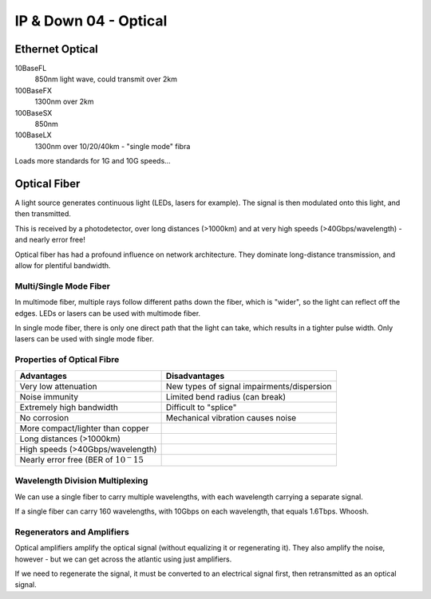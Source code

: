 .. _G54ACCDOWN04:

======================
IP & Down 04 - Optical
======================

Ethernet Optical
----------------

10BaseFL
    850nm light wave, could transmit over 2km
100BaseFX
    1300nm over 2km
100BaseSX
    850nm
100BaseLX
    1300nm over 10/20/40km - "single mode" fibra

Loads more standards for 1G and 10G speeds...

Optical Fiber
-------------

A light source generates continuous light (LEDs, lasers for example). The
signal is then modulated onto this light, and then transmitted.

This is received by a photodetector, over long distances (>1000km) and at very
high speeds (>40Gbps/wavelength) - and nearly error free!

Optical fiber has had a profound influence on network architecture. They
dominate long-distance transmission, and allow for plentiful bandwidth.

Multi/Single Mode Fiber
^^^^^^^^^^^^^^^^^^^^^^^

In multimode fiber, multiple rays follow different paths down the fiber, which
is "wider", so the light can reflect off the edges. LEDs or lasers can be used
with multimode fiber.

In single mode fiber, there is only one direct path that the light can take,
which results in a tighter pulse width. Only lasers can be used with single
mode fiber.

Properties of Optical Fibre
^^^^^^^^^^^^^^^^^^^^^^^^^^^

======================================== ======================================
Advantages                               Disadvantages
======================================== ======================================
Very low attenuation                     New types of signal impairments/dispersion
Noise immunity                           Limited bend radius (can break)
Extremely high bandwidth                 Difficult to "splice"
No corrosion                             Mechanical vibration causes noise
More compact/lighter than copper         
Long distances (>1000km)                 
High speeds (>40Gbps/wavelength)         
Nearly error free (BER of :math:`10^-15` 
======================================== ======================================

Wavelength Division Multiplexing
^^^^^^^^^^^^^^^^^^^^^^^^^^^^^^^^

We can use a single fiber to carry multiple wavelengths, with each wavelength
carrying a separate signal.

If a single fiber can carry 160 wavelengths, with 10Gbps on each wavelength,
that equals 1.6Tbps. Whoosh.

Regenerators and Amplifiers
^^^^^^^^^^^^^^^^^^^^^^^^^^^

Optical amplifiers amplify the optical signal (without equalizing it or
regenerating it). They also amplify the noise, however - but we can get across
the atlantic using just amplifiers.

If we need to regenerate the signal, it must be converted to an electrical
signal first, then retransmitted as an optical signal.
